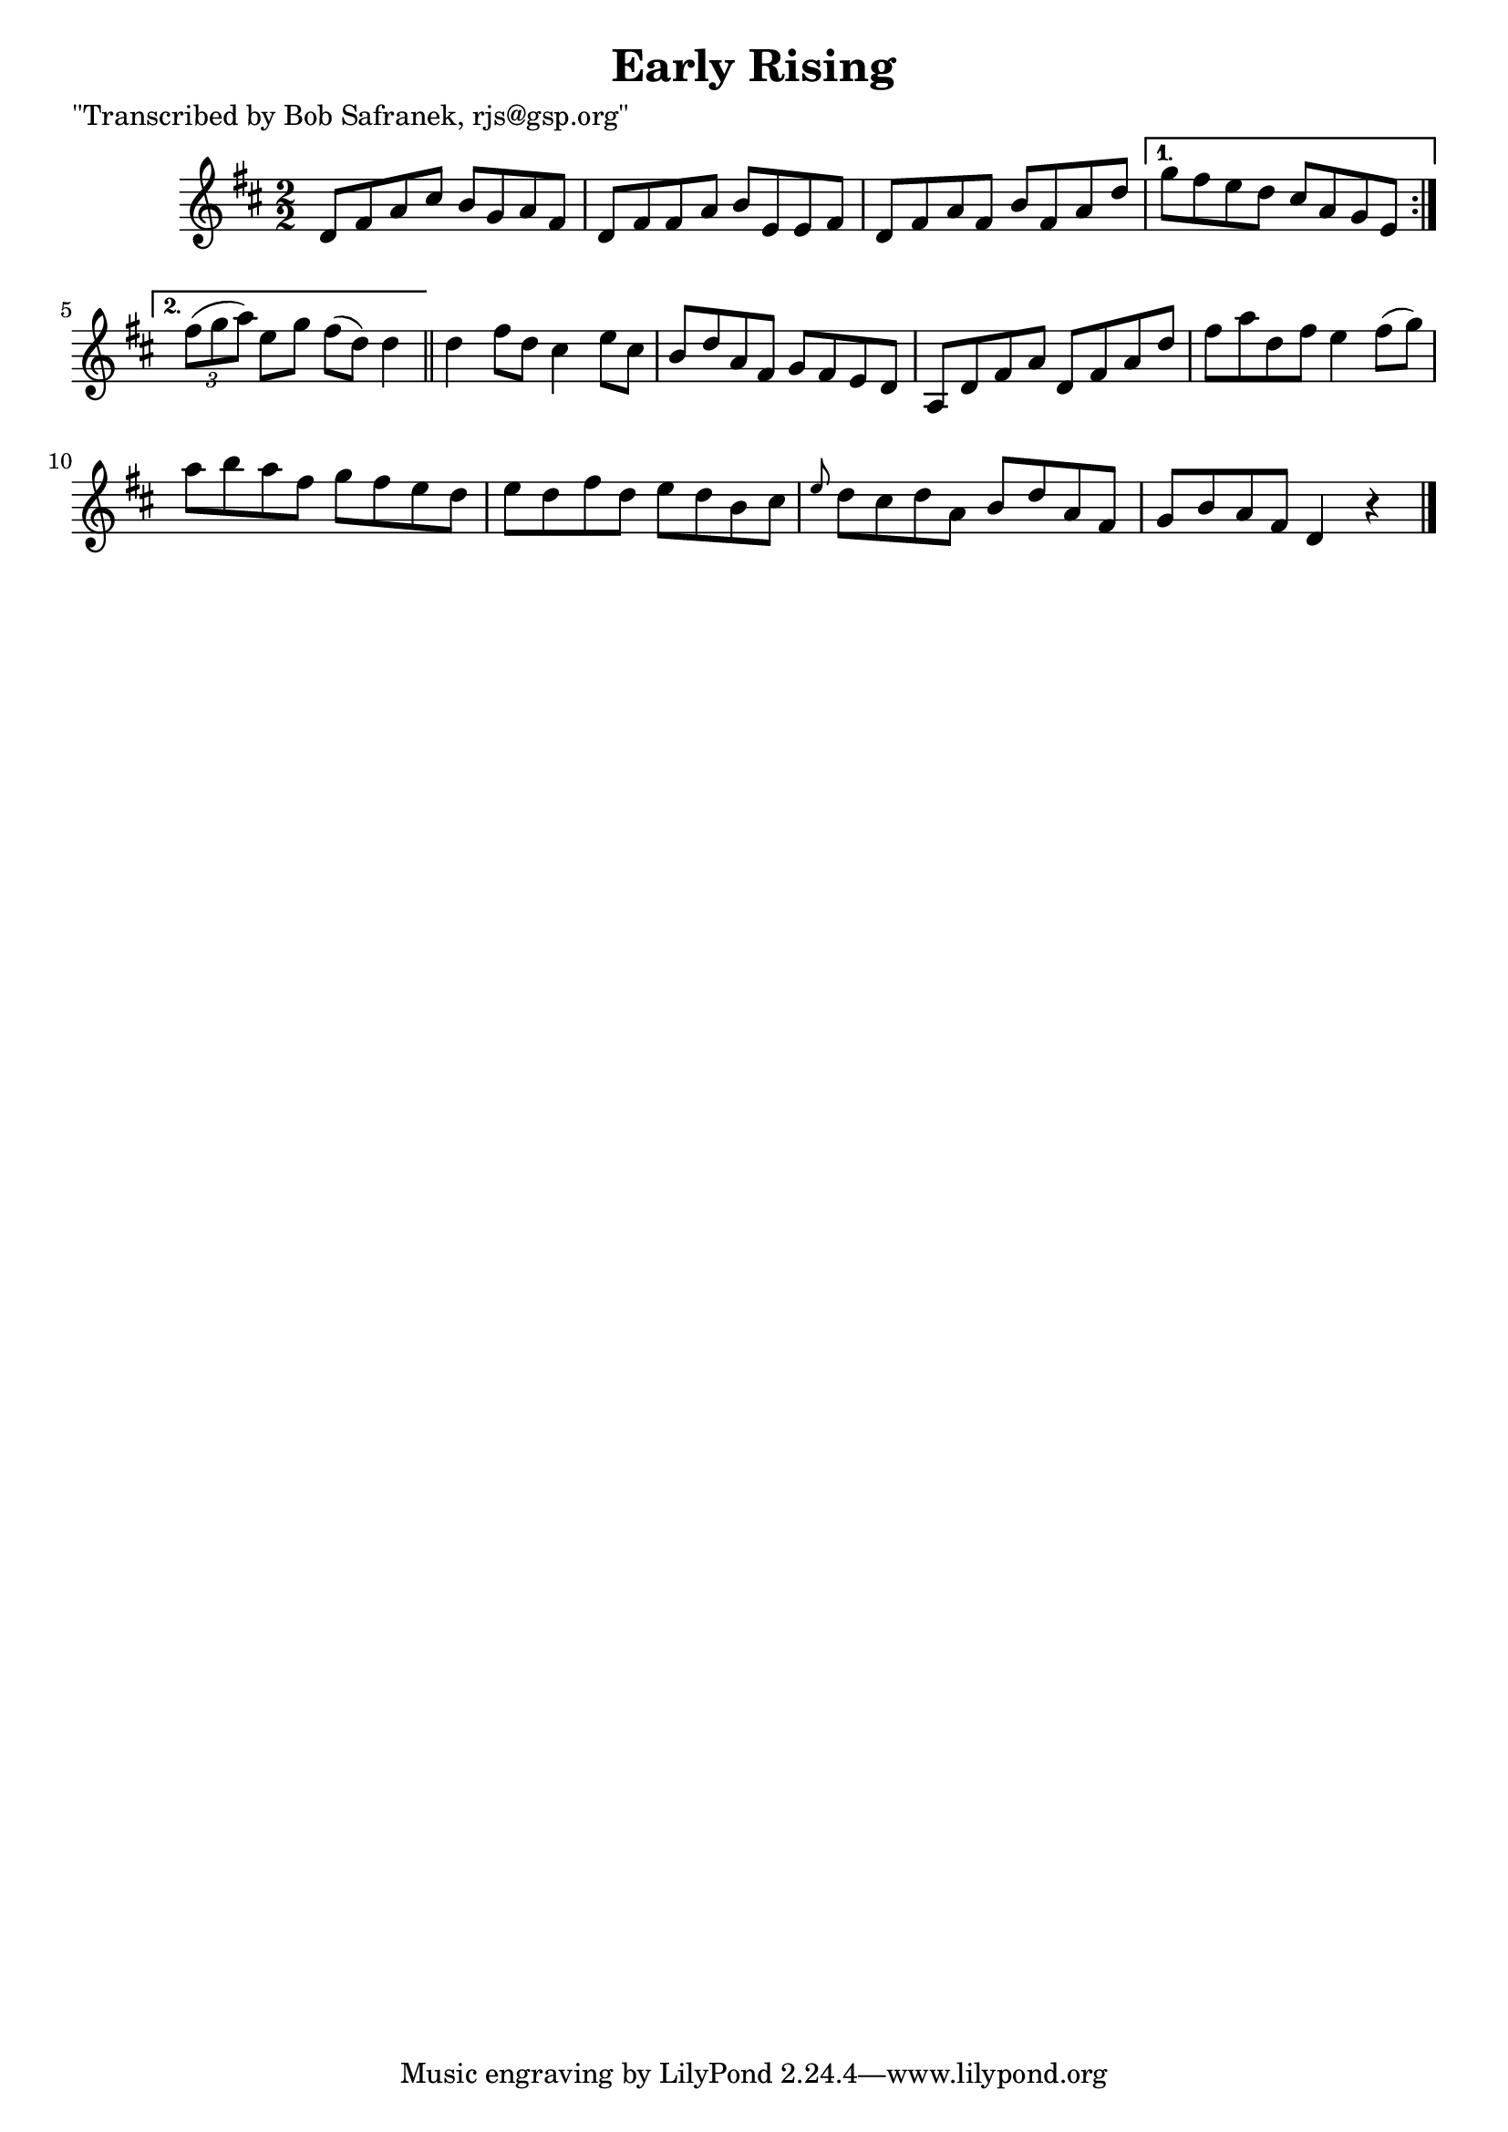 
\version "2.16.2"
% automatically converted by musicxml2ly from xml/1454_bs.xml

%% additional definitions required by the score:
\language "english"


\header {
    poet = "\"Transcribed by Bob Safranek, rjs@gsp.org\""
    encoder = "abc2xml version 63"
    encodingdate = "2015-01-25"
    title = "Early Rising"
    }

\layout {
    \context { \Score
        autoBeaming = ##f
        }
    }
PartPOneVoiceOne =  \relative d' {
    \repeat volta 2 {
        \key d \major \numericTimeSignature\time 2/2 d8 [ fs8 a8 cs8 ] b8
        [ g8 a8 fs8 ] | % 2
        d8 [ fs8 fs8 a8 ] b8 [ e,8 e8 fs8 ] | % 3
        d8 [ fs8 a8 fs8 ] b8 [ fs8 a8 d8 ] }
    \alternative { {
            | % 4
            g8 [ fs8 e8 d8 ] cs8 [ a8 g8 e8 ] }
        {
            | % 5
            \times 2/3  {
                fs'8 ( [ g8 a8 ) ] }
            e8 [ g8 ] fs8 ( [ d8 ) ] d4 }
        } \bar "||"
    d4 fs8 [ d8 ] cs4 e8 [ cs8 ] | % 7
    b8 [ d8 a8 fs8 ] g8 [ fs8 e8 d8 ] | % 8
    a8 [ d8 fs8 a8 ] d,8 [ fs8 a8 d8 ] | % 9
    fs8 [ a8 d,8 fs8 ] e4 fs8 ( [ g8 ) ] | \barNumberCheck #10
    a8 [ b8 a8 fs8 ] g8 [ fs8 e8 d8 ] | % 11
    e8 [ d8 fs8 d8 ] e8 [ d8 b8 cs8 ] | % 12
    \grace { e8 } d8 [ cs8 d8 a8 ] b8 [ d8 a8 fs8 ] | % 13
    g8 [ b8 a8 fs8 ] d4 r4 \bar "|."
    }


% The score definition
\score {
    <<
        \new Staff <<
            \context Staff << 
                \context Voice = "PartPOneVoiceOne" { \PartPOneVoiceOne }
                >>
            >>
        
        >>
    \layout {}
    % To create MIDI output, uncomment the following line:
    %  \midi {}
    }


